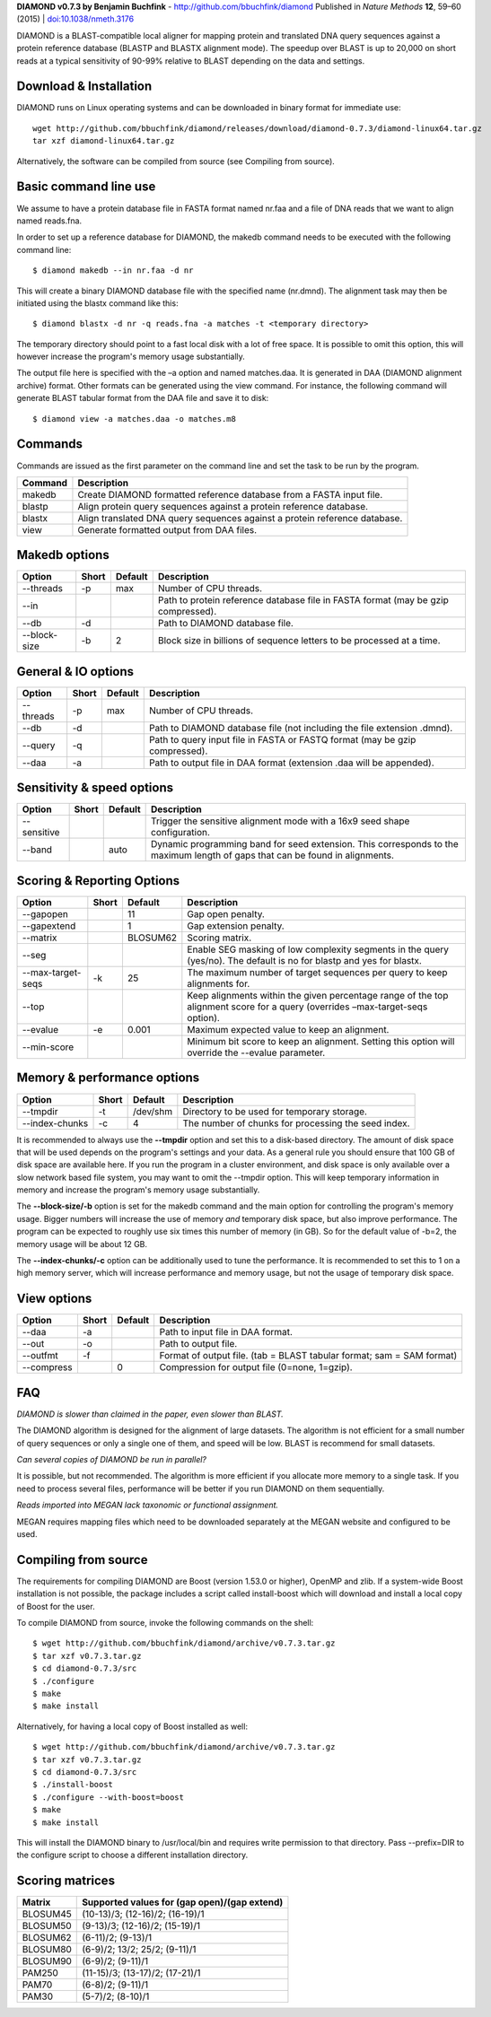 **DIAMOND v0.7.3 by Benjamin Buchfink** - http://github.com/bbuchfink/diamond
Published in *Nature Methods* **12**, 59–60 (2015) | `doi:10.1038/nmeth.3176 <http://dx.doi.org/10.1038/nmeth.3176>`_

DIAMOND is a BLAST-compatible local aligner for mapping protein and translated DNA query sequences against a protein reference database (BLASTP and BLASTX alignment mode). The speedup over BLAST is up to 20,000 on short reads at a typical sensitivity of 90-99% relative to BLAST depending on the data and settings.

Download & Installation
=======================
DIAMOND runs on Linux operating systems and can be downloaded in binary format for immediate use::

    wget http://github.com/bbuchfink/diamond/releases/download/diamond-0.7.3/diamond-linux64.tar.gz
    tar xzf diamond-linux64.tar.gz

Alternatively, the software can be compiled from source (see Compiling from source).

Basic command line use
======================
We assume to have a protein database file in FASTA format named nr.faa and a file of DNA reads that we want to align named reads.fna.

In order to set up a reference database for DIAMOND, the makedb command needs to be executed with the following command line::

    $ diamond makedb --in nr.faa -d nr

This will create a binary DIAMOND database file with the specified name (nr.dmnd). The alignment task may then be initiated using the blastx command like this::

    $ diamond blastx -d nr -q reads.fna -a matches -t <temporary directory>

The temporary directory should point to a fast local disk with a lot of free space. It is possible to omit this option, this will however increase the program's memory usage substantially.

The output file here is specified with the –a option and named matches.daa. It is generated in DAA (DIAMOND alignment archive) format. Other formats can be generated using the view command. For instance, the following command will generate BLAST tabular format from the DAA file and save it to disk::

    $ diamond view -a matches.daa -o matches.m8

Commands
========
Commands are issued as the first parameter on the command line and set the task to be run by the program.

======= ===========
Command Description
======= ===========
makedb  Create DIAMOND formatted reference database from a FASTA input file.
blastp  Align protein query sequences against a protein reference database.
blastx  Align translated DNA query sequences against a protein reference database.
view    Generate formatted output from DAA files.
======= ===========

Makedb options
==============
============ ===== ======= ===========
Option       Short Default Description
============ ===== ======= ===========
--threads    -p    max     Number of CPU threads.
--in                       Path to protein reference database file in FASTA format (may be gzip compressed).
--db         -d            Path to DIAMOND database file.
--block-size -b    2       Block size in billions of sequence letters to be processed at a time.
============ ===== ======= ===========

General & IO options
====================
========= ===== ======= ===========
Option    Short Default Description
========= ===== ======= ===========
--threads -p    max     Number of CPU threads.
--db      -d            Path to DIAMOND database file (not including the file extension .dmnd).
--query   -q            Path to query input file in FASTA or FASTQ format (may be gzip compressed).
--daa     -a            Path to output file in DAA format (extension .daa will be appended).
========= ===== ======= ===========

Sensitivity & speed options
===========================
=========== ===== ======= ===========
Option      Short Default Description
=========== ===== ======= ===========
--sensitive               Trigger the sensitive alignment mode with a 16x9 seed shape configuration.
--band            auto    Dynamic programming band for seed extension. This corresponds to the maximum length of gaps that can be found in alignments.
=========== ===== ======= ===========

Scoring & Reporting Options
=================
================= ===== ======== ===========
Option            Short Default  Description
================= ===== ======== ===========
--gapopen               11       Gap open penalty.
--gapextend             1        Gap extension penalty.
--matrix                BLOSUM62 Scoring matrix.
--seg                            Enable SEG masking of low complexity segments in the query (yes/no). The default is no for blastp and yes for blastx.
--max-target-seqs -k    25       The maximum number of target sequences per query to keep alignments for.
--top                            Keep alignments within the given percentage range of the top alignment score for a query (overrides –max-target-seqs option).
--evalue          -e    0.001    Maximum expected value to keep an alignment.
--min-score                      Minimum bit score to keep an alignment. Setting this option will override the --evalue parameter.
================= ===== ======== ===========

Memory & performance options
============================
============== ===== ======== ===========
Option         Short Default  Description
============== ===== ======== ===========
--tmpdir       -t    /dev/shm Directory to be used for temporary storage.
--index-chunks -c    4        The number of chunks for processing the seed index.
============== ===== ======== ===========
It is recommended to always use the **--tmpdir** option and set this to a disk-based directory. The amount of disk space that will be used depends on the program's settings and your data. As a general rule you should ensure that 100 GB of disk space are available here. If you run the program in a cluster environment, and disk space is only available over a slow network based file system, you may want to omit the --tmpdir option. This will keep temporary information in memory and increase the program's memory usage substantially.

The **--block-size/-b** option is set for the makedb command and the main option for controlling the program's memory usage. Bigger numbers will increase the use of memory *and* temporary disk space, but also improve performance. The program can be expected to roughly use six times this number of memory (in GB). So for the default value of -b=2, the memory usage will be about 12 GB.

The **--index-chunks/-c** option can be additionally used to tune the performance. It is recommended to set this to 1 on a high memory server, which will increase performance and memory usage, but not the usage of temporary disk space.

View options
============
========== ===== ======== ===========
Option     Short Default  Description
========== ===== ======== ===========
--daa      -a             Path to input file in DAA format.
--out      -o             Path to output file.
--outfmt   -f             Format of output file. (tab = BLAST tabular format; sam = SAM format)
--compress       0        Compression for output file (0=none, 1=gzip).
========== ===== ======== ===========
FAQ
===
*DIAMOND is slower than claimed in the paper, even slower than BLAST.*

The DIAMOND algorithm is designed for the alignment of large datasets. The algorithm is not efficient for a small number of query sequences or only a single one of them, and speed will be low. BLAST is recommend for small datasets.

*Can several copies of DIAMOND be run in parallel?*

It is possible, but not recommended. The algorithm is more efficient if you allocate more memory to a single task. If you need to process several files, performance will be better if you run DIAMOND on them sequentially.

*Reads imported into MEGAN lack taxonomic or functional assignment.*

MEGAN requires mapping files which need to be downloaded separately at the MEGAN website and configured to be used.

Compiling from source
=====================
The requirements for compiling DIAMOND are Boost (version 1.53.0 or higher), OpenMP and zlib. If a system-wide Boost installation is not possible, the package includes a script called install-boost which will download and install a local copy of Boost for the user.

To compile DIAMOND from source, invoke the following commands on the shell::

    $ wget http://github.com/bbuchfink/diamond/archive/v0.7.3.tar.gz
    $ tar xzf v0.7.3.tar.gz
    $ cd diamond-0.7.3/src
    $ ./configure
    $ make
    $ make install

Alternatively, for having a local copy of Boost installed as well::

    $ wget http://github.com/bbuchfink/diamond/archive/v0.7.3.tar.gz
    $ tar xzf v0.7.3.tar.gz
    $ cd diamond-0.7.3/src
    $ ./install-boost
    $ ./configure --with-boost=boost
    $ make
    $ make install

This will install the DIAMOND binary to /usr/local/bin and requires write permission to that directory. Pass --prefix=DIR to the configure script to choose a different installation directory.

Scoring matrices
================
======== ============================================
Matrix   Supported values for (gap open)/(gap extend)
======== ============================================
BLOSUM45 (10-13)/3; (12-16)/2; (16-19)/1
BLOSUM50 (9-13)/3; (12-16)/2; (15-19)/1
BLOSUM62 (6-11)/2; (9-13)/1
BLOSUM80 (6-9)/2; 13/2; 25/2; (9-11)/1
BLOSUM90 (6-9)/2; (9-11)/1
PAM250   (11-15)/3; (13-17)/2; (17-21)/1
PAM70    (6-8)/2; (9-11)/1
PAM30    (5-7)/2; (8-10)/1
======== ============================================
